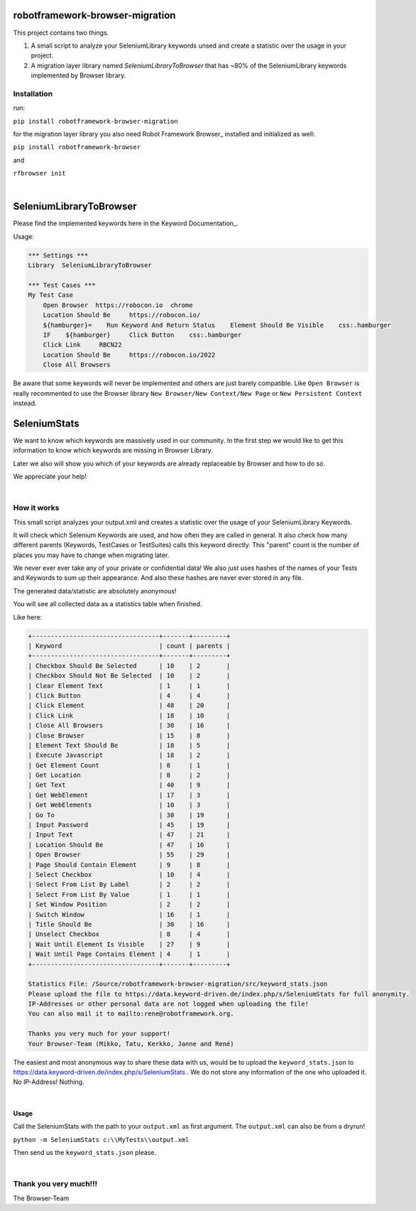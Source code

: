 ===================================================
robotframework-browser-migration
===================================================


This project contains two things.

1. A small script to analyze your SeleniumLibrary keywords unsed and create a statistic over
   the usage in your project.
2. A migration layer library named `SeleniumLibraryToBrowser` that has ~80% of the SeleniumLibrary keywords implemented by Browser library.


Installation
------------

run:

``pip install robotframework-browser-migration``

for the migration layer library you also need Robot Framework Browser_ installed and initialized as well:

``pip install robotframework-browser``

and

``rfbrowser init``

|

===================================================
SeleniumLibraryToBrowser
===================================================

Please find the implemented keywords here in the Keyword Documentation_.

.. _Keyword Documentation: http://robotframework-browser-migration.surge.sh/?tag=IMPLEMENTED

Usage:


.. code:: robotframework

    *** Settings ***
    Library  SeleniumLibraryToBrowser

    *** Test Cases ***
    My Test Case
        Open Browser  https://robocon.io  chrome
        Location Should Be     https://robocon.io/
        ${hamburger}=    Run Keyword And Return Status    Element Should Be Visible    css:.hamburger
        IF    ${hamburger}     Click Button    css:.hamburger
        Click Link     RBCN22
        Location Should Be     https://robocon.io/2022
        Close All Browsers


Be aware that some keywords will never be implemented and others are just barely compatible.
Like ``Open Browser`` is really recommented to use the Browser library ``New Browser/New Context/New Page`` or ``New Persistent Context`` instead.


===================================================
SeleniumStats
===================================================

We want to know which keywords are massively used in our community.
In the first step we would like to get this information to know which keywords are missing
in Browser Library.

Later we also will show you which of your keywords are already replaceable by Browser and
how to do so.

We appreciate your help!

|

How it works
------------

This small script analyzes your output.xml and creates a statistic over the usage of your
SeleniumLibrary Keywords.

It will check which Selenium Keywords are used, and how often they are called in general.
It also check how many different parents (Keywords, TestCases or TestSuites) calls this keyword
directly. This "parent" count is the number of places you may have to change when migrating later.

We never ever ever take any of your private or confidential data!
We also just uses hashes of the names of your
Tests and Keywords to sum up their appearance.
And also these hashes are never ever stored in any file.

The generated data/statistic are absolutely anonymous!

You will see all collected data as a statistics table when finished.

Like here:

.. code-block::

    +----------------------------------+-------+---------+
    | Keyword                          | count | parents |
    +----------------------------------+-------+---------+
    | Checkbox Should Be Selected      | 10    | 2       |
    | Checkbox Should Not Be Selected  | 10    | 2       |
    | Clear Element Text               | 1     | 1       |
    | Click Button                     | 4     | 4       |
    | Click Element                    | 48    | 20      |
    | Click Link                       | 18    | 10      |
    | Close All Browsers               | 30    | 16      |
    | Close Browser                    | 15    | 8       |
    | Element Text Should Be           | 18    | 5       |
    | Execute Javascript               | 18    | 2       |
    | Get Element Count                | 8     | 1       |
    | Get Location                     | 8     | 2       |
    | Get Text                         | 40    | 9       |
    | Get WebElement                   | 17    | 3       |
    | Get WebElements                  | 10    | 3       |
    | Go To                            | 30    | 19      |
    | Input Password                   | 45    | 19      |
    | Input Text                       | 47    | 21      |
    | Location Should Be               | 47    | 16      |
    | Open Browser                     | 55    | 29      |
    | Page Should Contain Element      | 9     | 8       |
    | Select Checkbox                  | 10    | 4       |
    | Select From List By Label        | 2     | 2       |
    | Select From List By Value        | 1     | 1       |
    | Set Window Position              | 2     | 2       |
    | Switch Window                    | 16    | 1       |
    | Title Should Be                  | 30    | 16      |
    | Unselect Checkbox                | 8     | 4       |
    | Wait Until Element Is Visible    | 27    | 9       |
    | Wait Until Page Contains Element | 4     | 1       |
    +----------------------------------+-------+---------+

    Statistics File: /Source/robotframework-browser-migration/src/keyword_stats.json
    Please upload the file to https://data.keyword-driven.de/index.php/s/SeleniumStats for full anonymity.
    IP-Addresses or other personal data are not logged when uploading the file!
    You can also mail it to mailto:rene@robotframework.org.

    Thanks you very much for your support!
    Your Browser-Team (Mikko, Tatu, Kerkko, Janne and René)

The easiest and most anonymous way to share these data with us, would be to upload the
``keyword_stats.json`` to https://data.keyword-driven.de/index.php/s/SeleniumStats .
We do not store any information of the one who uploaded it. No IP-Address! Nothing.


|

Usage
~~~~~

Call the SeleniumStats with the path to your ``output.xml`` as first argument.
The ``output.xml`` can also be from a dryrun!

``python -m SeleniumStats c:\\MyTests\\output.xml``

Then send us the ``keyword_stats.json`` please.

|

Thank you very much!!!
----------------------
The Browser-Team

